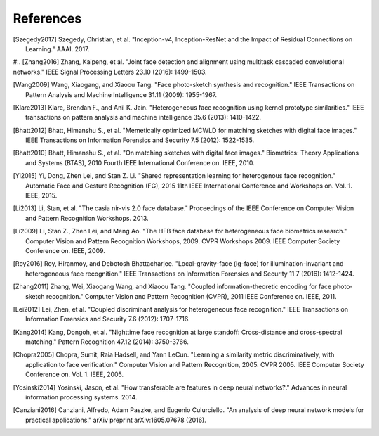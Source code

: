 .. vim: set fileencoding=utf-8 :
.. date: Thu Sep 20 11:58:57 CEST 2012

===========
 References
===========

.. [Szegedy2017] Szegedy, Christian, et al. "Inception-v4, Inception-ResNet and the Impact of Residual Connections on Learning." AAAI. 2017.

#.. [Zhang2016] Zhang, Kaipeng, et al. "Joint face detection and alignment using multitask cascaded convolutional networks." IEEE Signal Processing Letters 23.10 (2016): 1499-1503.

.. [Wang2009] Wang, Xiaogang, and Xiaoou Tang. "Face photo-sketch synthesis and recognition." IEEE Transactions on Pattern Analysis and Machine Intelligence 31.11 (2009): 1955-1967.

.. [Klare2013] Klare, Brendan F., and Anil K. Jain. "Heterogeneous face recognition using kernel prototype similarities." IEEE transactions on pattern analysis and machine intelligence 35.6 (2013): 1410-1422.

.. [Bhatt2012] Bhatt, Himanshu S., et al. "Memetically optimized MCWLD for matching sketches with digital face images." IEEE Transactions on Information Forensics and Security 7.5 (2012): 1522-1535.

.. [Bhatt2010] Bhatt, Himanshu S., et al. "On matching sketches with digital face images." Biometrics: Theory Applications and Systems (BTAS), 2010 Fourth IEEE International Conference on. IEEE, 2010.

.. [Yi2015] Yi, Dong, Zhen Lei, and Stan Z. Li. "Shared representation learning for heterogenous face recognition." Automatic Face and Gesture Recognition (FG), 2015 11th IEEE International Conference and Workshops on. Vol. 1. IEEE, 2015.

.. [Li2013] Li, Stan, et al. "The casia nir-vis 2.0 face database." Proceedings of the IEEE Conference on Computer Vision and Pattern Recognition Workshops. 2013.

.. [Li2009] Li, Stan Z., Zhen Lei, and Meng Ao. "The HFB face database for heterogeneous face biometrics research." Computer Vision and Pattern Recognition Workshops, 2009. CVPR Workshops 2009. IEEE Computer Society Conference on. IEEE, 2009.

.. [Roy2016] Roy, Hiranmoy, and Debotosh Bhattacharjee. "Local-gravity-face (lg-face) for illumination-invariant and heterogeneous face recognition." IEEE Transactions on Information Forensics and Security 11.7 (2016): 1412-1424.

.. [Zhang2011] Zhang, Wei, Xiaogang Wang, and Xiaoou Tang. "Coupled information-theoretic encoding for face photo-sketch recognition." Computer Vision and Pattern Recognition (CVPR), 2011 IEEE Conference on. IEEE, 2011.

.. [Lei2012] Lei, Zhen, et al. "Coupled discriminant analysis for heterogeneous face recognition." IEEE Transactions on Information Forensics and Security 7.6 (2012): 1707-1716.

.. [Kang2014] Kang, Dongoh, et al. "Nighttime face recognition at large standoff: Cross-distance and cross-spectral matching." Pattern Recognition 47.12 (2014): 3750-3766.

.. [Chopra2005] Chopra, Sumit, Raia Hadsell, and Yann LeCun. "Learning a similarity metric discriminatively, with application to face verification." Computer Vision and Pattern Recognition, 2005. CVPR 2005. IEEE Computer Society Conference on. Vol. 1. IEEE, 2005.

.. [Yosinski2014] Yosinski, Jason, et al. "How transferable are features in deep neural networks?." Advances in neural information processing systems. 2014.

.. [Canziani2016] Canziani, Alfredo, Adam Paszke, and Eugenio Culurciello. "An analysis of deep neural network models for practical applications." arXiv preprint arXiv:1605.07678 (2016).
